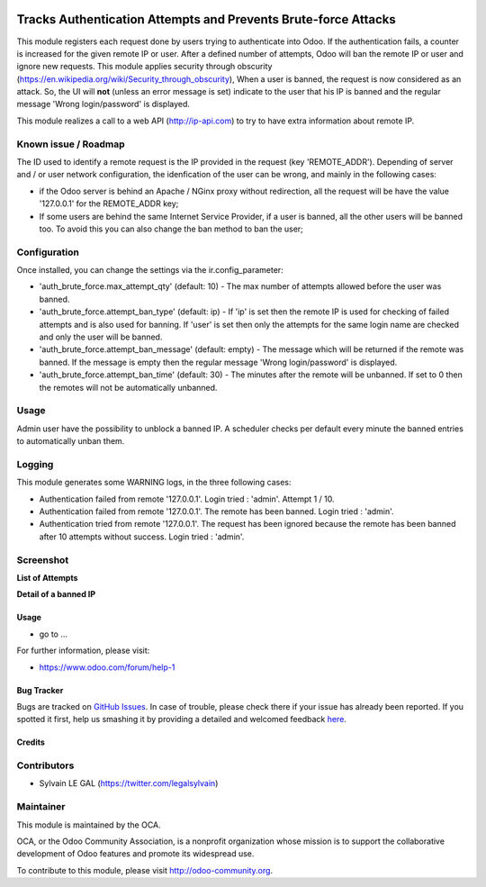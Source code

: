 .. image:: https://img.shields.io/badge/licence-AGPL--3-blue.svg
    :alt: License

===============================================================
Tracks Authentication Attempts and Prevents Brute-force Attacks
===============================================================

This module registers each request done by users trying to authenticate into
Odoo. If the authentication fails, a counter is increased for the given remote
IP or user. After a defined number of attempts, Odoo will ban the remote IP or
user and ignore new requests.
This module applies security through obscurity
(https://en.wikipedia.org/wiki/Security_through_obscurity),
When a user is banned, the request is now considered as an attack. So, the UI
will **not** (unless an error message is set) indicate to the user that his IP
is banned and the regular message 'Wrong login/password' is displayed.

This module realizes a call to a web API (http://ip-api.com) to try to have
extra information about remote IP.

Known issue / Roadmap
---------------------
The ID used to identify a remote request is the IP provided in the request
(key 'REMOTE_ADDR').
Depending of server and / or user network configuration, the idenfication
of the user can be wrong, and mainly in the following cases:

* if the Odoo server is behind an Apache / NGinx proxy without redirection,
  all the request will be have the value '127.0.0.1' for the REMOTE_ADDR key;
* If some users are behind the same Internet Service Provider, if a user is
  banned, all the other users will be banned too. To avoid this you can also
  change the ban method to ban the user;

Configuration
-------------

Once installed, you can change the settings via the ir.config_parameter:

* 'auth_brute_force.max_attempt_qty' (default: 10) - The max number
  of attempts allowed before the user was banned.

* 'auth_brute_force.attempt_ban_type' (default: ip) - If 'ip' is set then
  the remote IP is used for checking of failed attempts and is also used
  for banning. If 'user' is set then only the attempts for the same login
  name are checked and only the user will be banned.

* 'auth_brute_force.attempt_ban_message' (default: empty) - The message
  which will be returned if the remote was banned. If the message is empty
  then the regular message 'Wrong login/password' is displayed.

* 'auth_brute_force.attempt_ban_time' (default: 30) - The minutes after the
  remote will be unbanned. If set to 0 then the remotes will not be
  automatically unbanned.


Usage
-----

Admin user have the possibility to unblock a banned IP. A scheduler checks
per default every minute the banned entries to automatically unban them.

Logging
-------

This module generates some WARNING logs, in the three following cases:

* Authentication failed from remote '127.0.0.1'. Login tried : 'admin'.
  Attempt 1 / 10.

* Authentication failed from remote '127.0.0.1'. The remote has been banned.
  Login tried : 'admin'.

* Authentication tried from remote '127.0.0.1'. The request has been ignored
  because the remote has been banned after 10 attempts without success. Login
  tried : 'admin'.

Screenshot
----------

**List of Attempts**

.. image:: /auth_brute_force/static/description/screenshot_attempts_list.png

**Detail of a banned IP**

.. image:: /auth_brute_force/static/description/screenshot_custom_ban.png


Usage
=====

* go to ...

.. image:: https://odoo-community.org/website/image/ir.attachment/5784_f2813bd/datas
   :alt: Try me on Runbot
   :target: https://runbot.odoo-community.org/runbot/149/8.0

For further information, please visit:

* https://www.odoo.com/forum/help-1

Bug Tracker
===========

Bugs are tracked on `GitHub Issues <https://github.com/OCA/web/issues>`_.
In case of trouble, please check there if your issue has already been reported.
If you spotted it first, help us smashing it by providing a detailed and welcomed feedback
`here <https://github.com/OCA/web/issues/new?body=module:%20auth_brute_force%0Aversion:%208.0%0A%0A**Steps%20to%20reproduce**%0A-%20...%0A%0A**Current%20behavior**%0A%0A**Expected%20behavior**>`_.

Credits
=======

Contributors
------------

* Sylvain LE GAL (https://twitter.com/legalsylvain)

Maintainer
----------

.. image:: http://odoo-community.org/logo.png
   :alt: Odoo Community Association
   :target: http://odoo-community.org

This module is maintained by the OCA.

OCA, or the Odoo Community Association, is a nonprofit organization whose
mission is to support the collaborative development of Odoo features and
promote its widespread use.

To contribute to this module, please visit http://odoo-community.org.
